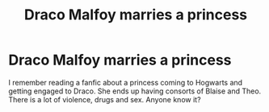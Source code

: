 #+TITLE: Draco Malfoy marries a princess

* Draco Malfoy marries a princess
:PROPERTIES:
:Author: shayray1
:Score: 0
:DateUnix: 1501550426.0
:DateShort: 2017-Aug-01
:FlairText: Fic Search
:END:
I remember reading a fanfic about a princess coming to Hogwarts and getting engaged to Draco. She ends up having consorts of Blaise and Theo. There is a lot of violence, drugs and sex. Anyone know it?


